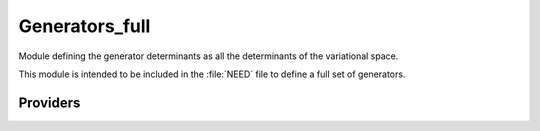 .. _generators_full:

.. program:: generators_full

.. default-role:: option

===============
Generators_full
===============

Module defining the generator determinants as all the determinants of the
variational space.

This module is intended to be included in the :file:`NEED` file to define
a full set of generators.



Providers
---------


.. c:var:: degree_max_generators

    .. code:: text

        integer	:: degree_max_generators

    File: :file:`generators.irp.f`

    Max degree of excitation (respect to HF) of the generators




.. c:var:: n_det_generators

    .. code:: text

        integer	:: n_det_generators

    File: :file:`generators.irp.f`

    For Single reference wave functions, the number of generators is 1 : the Hartree-Fock determinant




.. c:var:: psi_coef_generators

    .. code:: text

        integer(bit_kind), allocatable	:: psi_det_generators	(N_int,2,psi_det_size)
        double precision, allocatable	:: psi_coef_generators	(psi_det_size,N_states)

    File: :file:`generators.irp.f`

    For Single reference wave functions, the generator is the Hartree-Fock determinant




.. c:var:: psi_coef_sorted_gen

    .. code:: text

        integer(bit_kind), allocatable	:: psi_det_sorted_gen	(N_int,2,psi_det_size)
        double precision, allocatable	:: psi_coef_sorted_gen	(psi_det_size,N_states)
        integer, allocatable	:: psi_det_sorted_gen_order	(psi_det_size)

    File: :file:`generators.irp.f`

    For Single reference wave functions, the generator is the Hartree-Fock determinant




.. c:var:: psi_det_generators

    .. code:: text

        integer(bit_kind), allocatable	:: psi_det_generators	(N_int,2,psi_det_size)
        double precision, allocatable	:: psi_coef_generators	(psi_det_size,N_states)

    File: :file:`generators.irp.f`

    For Single reference wave functions, the generator is the Hartree-Fock determinant




.. c:var:: psi_det_sorted_gen

    .. code:: text

        integer(bit_kind), allocatable	:: psi_det_sorted_gen	(N_int,2,psi_det_size)
        double precision, allocatable	:: psi_coef_sorted_gen	(psi_det_size,N_states)
        integer, allocatable	:: psi_det_sorted_gen_order	(psi_det_size)

    File: :file:`generators.irp.f`

    For Single reference wave functions, the generator is the Hartree-Fock determinant




.. c:var:: psi_det_sorted_gen_order

    .. code:: text

        integer(bit_kind), allocatable	:: psi_det_sorted_gen	(N_int,2,psi_det_size)
        double precision, allocatable	:: psi_coef_sorted_gen	(psi_det_size,N_states)
        integer, allocatable	:: psi_det_sorted_gen_order	(psi_det_size)

    File: :file:`generators.irp.f`

    For Single reference wave functions, the generator is the Hartree-Fock determinant




.. c:var:: select_max

    .. code:: text

        double precision, allocatable	:: select_max	(size_select_max)

    File: :file:`generators.irp.f`

    Memo to skip useless selectors




.. c:var:: size_select_max

    .. code:: text

        integer	:: size_select_max

    File: :file:`generators.irp.f`

    Size of the select_max array


